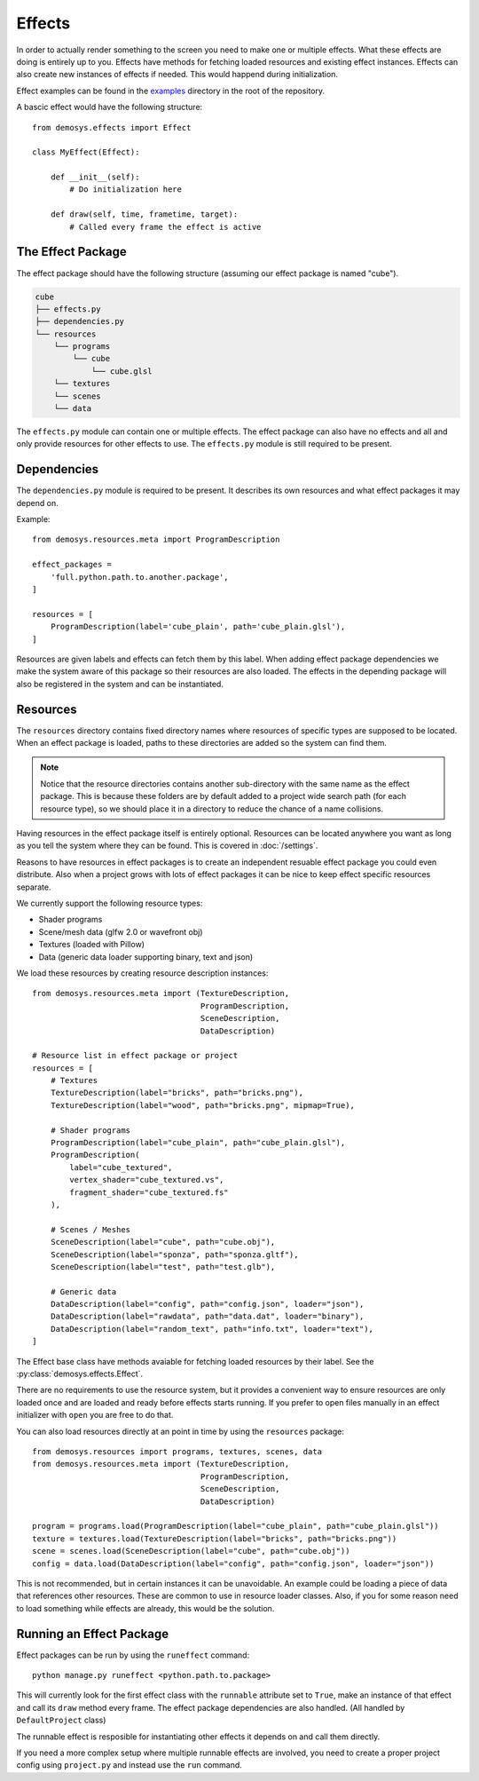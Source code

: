 
Effects
=======

In order to actually render something to the screen you need to make one or
multiple effects. What these effects are doing is entirely up to you.
Effects have methods for fetching loaded resources and existing effect instances.
Effects can also create new instances of effects if needed. This would
happend during initialization.

Effect examples can be found in the `examples <https://github.com/Contraz/demosys-py/tree/master/examples>`_ directory in the root of the repository.

A bascic effect would have the following structure::

    from demosys.effects import Effect

    class MyEffect(Effect):

        def __init__(self):
            # Do initialization here

        def draw(self, time, frametime, target):
            # Called every frame the effect is active


The Effect Package
------------------

The effect package should have the following structure (assuming our effect package
is named "cube").

.. code-block:: bash

    cube
    ├── effects.py
    ├── dependencies.py
    └── resources
        └── programs
            └── cube
                └── cube.glsl
        └── textures
        └── scenes
        └── data

The ``effects.py`` module can contain one or multiple effects.
The effect package can also have no effects and all and only
provide resources for other effects to use. The ``effects.py``
module is still required to be present.

Dependencies
------------

The ``dependencies.py`` module is required to be present. It describes
its own resources and what effect packages it may depend on.

Example::

    from demosys.resources.meta import ProgramDescription

    effect_packages = 
        'full.python.path.to.another.package',
    ]

    resources = [
        ProgramDescription(label='cube_plain', path='cube_plain.glsl'),
    ]

Resources are given labels and effects can fetch them by this label.
When adding effect package dependencies we make the system aware
of this package so their resources are also loaded. The effects
in the depending package will also be registered in the system
and can be instantiated.

Resources
---------

The ``resources`` directory contains fixed directory names where resources
of specific types are supposed to be located. When an effect package is loaded,
paths to these directories are added so the system can find them.

.. Note:: Notice that the resource directories contains another sub-directory
   with the same name as the effect package. This is because these
   folders are by default added to a project wide search path
   (for each resource type),
   so we should place it in a directory to reduce the chance of a name collisions.

Having resources in the effect package itself is entirely optional.
Resources can be located anywhere you want as long as you tell the system
where they can be found. This is covered in :doc:`/settings`.

Reasons to have resources in effect packages is to create an independent
resuable effect package you could even distribute. Also when a project
grows with lots of effect packages it can be nice to keep effect specific
resources separate.

We currently support the following resource types:

* Shader programs
* Scene/mesh data (glfw 2.0 or wavefront obj)
* Textures (loaded with Pillow)
* Data (generic data loader supporting binary, text and json)

We load these resources by creating resource description instances::

    from demosys.resources.meta import (TextureDescription,
                                        ProgramDescription,
                                        SceneDescription,
                                        DataDescription)

    # Resource list in effect package or project
    resources = [
        # Textures
        TextureDescription(label="bricks", path="bricks.png"),
        TextureDescription(label="wood", path="bricks.png", mipmap=True),

        # Shader programs
        ProgramDescription(label="cube_plain", path="cube_plain.glsl"),
        ProgramDescription(
            label="cube_textured",
            vertex_shader="cube_textured.vs",
            fragment_shader="cube_textured.fs"
        ),

        # Scenes / Meshes
        SceneDescription(label="cube", path="cube.obj"),
        SceneDescription(label="sponza", path="sponza.gltf"),
        SceneDescription(label="test", path="test.glb"),

        # Generic data
        DataDescription(label="config", path="config.json", loader="json"),
        DataDescription(label="rawdata", path="data.dat", loader="binary"),
        DataDescription(label="random_text", path="info.txt", loader="text"),
    ]

The Effect base class have methods avaiable for fetching loaded resources by their label.
See the :py:class:`demosys.effects.Effect`.

There are no requirements to use the resource system, but it provides a convenient way
to ensure resources are only loaded once and are loaded and ready before effects starts
running. If you prefer to open files manually in an effect initializer with ``open``
you are free to do that.

You can also load resources directly at an point in time by using the ``resources`` package::

    from demosys.resources import programs, textures, scenes, data
    from demosys.resources.meta import (TextureDescription,
                                        ProgramDescription,
                                        SceneDescription,
                                        DataDescription)

    program = programs.load(ProgramDescription(label="cube_plain", path="cube_plain.glsl"))
    texture = textures.load(TextureDescription(label="bricks", path="bricks.png"))
    scene = scenes.load(SceneDescription(label="cube", path="cube.obj"))
    config = data.load(DataDescription(label="config", path="config.json", loader="json"))

This is not recommended, but in certain instances it can be unavoidable. An example
could be loading a piece of data that references other resources. These are common
to use in resource loader classes. Also, if you for some reason need to load something
while effects are already, this would be the solution.

Running an Effect Package
-------------------------

Effect packages can be run by using the ``runeffect`` command::

    python manage.py runeffect <python.path.to.package>

This will currently look for the first effect class with the ``runnable`` attribute set to ``True``,
make an instance of that effect and call its ``draw`` method every frame. The effect package
dependencies are also handled. (All handled by ``DefaultProject`` class)

The runnable effect is resposible for instantiating other effects it depends on and call them
directly.

If you need a more complex setup where multiple runnable effects are involved, you need
to create a proper project config using ``project.py`` and instead use the ``run`` command.
